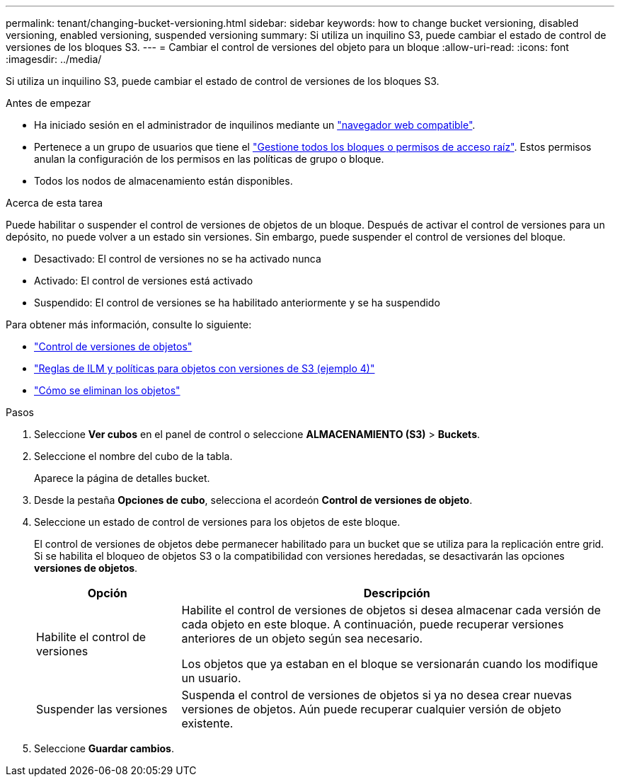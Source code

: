 ---
permalink: tenant/changing-bucket-versioning.html 
sidebar: sidebar 
keywords: how to change bucket versioning, disabled versioning, enabled versioning, suspended versioning 
summary: Si utiliza un inquilino S3, puede cambiar el estado de control de versiones de los bloques S3. 
---
= Cambiar el control de versiones del objeto para un bloque
:allow-uri-read: 
:icons: font
:imagesdir: ../media/


[role="lead"]
Si utiliza un inquilino S3, puede cambiar el estado de control de versiones de los bloques S3.

.Antes de empezar
* Ha iniciado sesión en el administrador de inquilinos mediante un link:../admin/web-browser-requirements.html["navegador web compatible"].
* Pertenece a un grupo de usuarios que tiene el link:tenant-management-permissions.html["Gestione todos los bloques o permisos de acceso raíz"]. Estos permisos anulan la configuración de los permisos en las políticas de grupo o bloque.
* Todos los nodos de almacenamiento están disponibles.


.Acerca de esta tarea
Puede habilitar o suspender el control de versiones de objetos de un bloque. Después de activar el control de versiones para un depósito, no puede volver a un estado sin versiones. Sin embargo, puede suspender el control de versiones del bloque.

* Desactivado: El control de versiones no se ha activado nunca
* Activado: El control de versiones está activado
* Suspendido: El control de versiones se ha habilitado anteriormente y se ha suspendido


Para obtener más información, consulte lo siguiente:

* link:../s3/object-versioning.html["Control de versiones de objetos"]
* link:../ilm/example-4-ilm-rules-and-policy-for-s3-versioned-objects.html["Reglas de ILM y políticas para objetos con versiones de S3 (ejemplo 4)"]
* link:../ilm/how-objects-are-deleted.html["Cómo se eliminan los objetos"]


.Pasos
. Seleccione *Ver cubos* en el panel de control o seleccione *ALMACENAMIENTO (S3)* > *Buckets*.
. Seleccione el nombre del cubo de la tabla.
+
Aparece la página de detalles bucket.

. Desde la pestaña *Opciones de cubo*, selecciona el acordeón *Control de versiones de objeto*.
. Seleccione un estado de control de versiones para los objetos de este bloque.
+
El control de versiones de objetos debe permanecer habilitado para un bucket que se utiliza para la replicación entre grid. Si se habilita el bloqueo de objetos S3 o la compatibilidad con versiones heredadas, se desactivarán las opciones *versiones de objetos*.

+
[cols="1a,3a"]
|===
| Opción | Descripción 


 a| 
Habilite el control de versiones
 a| 
Habilite el control de versiones de objetos si desea almacenar cada versión de cada objeto en este bloque. A continuación, puede recuperar versiones anteriores de un objeto según sea necesario.

Los objetos que ya estaban en el bloque se versionarán cuando los modifique un usuario.



 a| 
Suspender las versiones
 a| 
Suspenda el control de versiones de objetos si ya no desea crear nuevas versiones de objetos. Aún puede recuperar cualquier versión de objeto existente.

|===
. Seleccione *Guardar cambios*.

